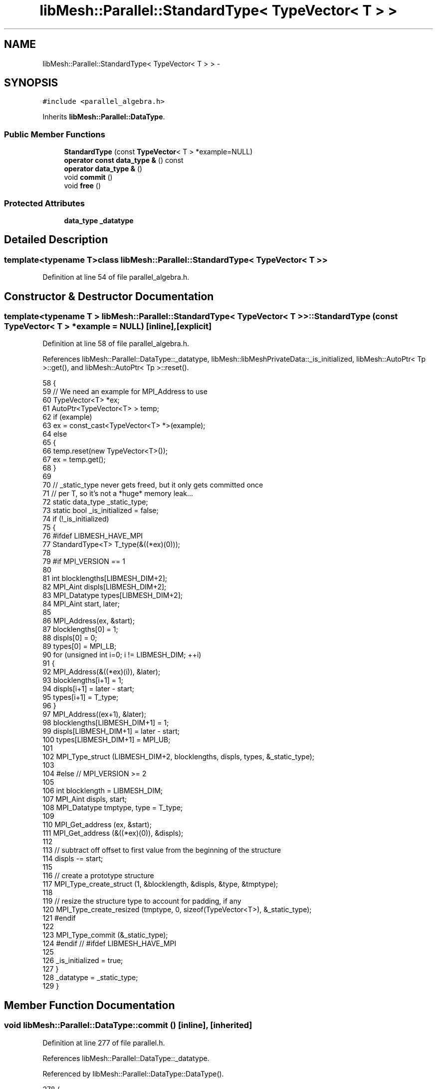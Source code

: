 .TH "libMesh::Parallel::StandardType< TypeVector< T > >" 3 "Tue May 6 2014" "libMesh" \" -*- nroff -*-
.ad l
.nh
.SH NAME
libMesh::Parallel::StandardType< TypeVector< T > > \- 
.SH SYNOPSIS
.br
.PP
.PP
\fC#include <parallel_algebra\&.h>\fP
.PP
Inherits \fBlibMesh::Parallel::DataType\fP\&.
.SS "Public Member Functions"

.in +1c
.ti -1c
.RI "\fBStandardType\fP (const \fBTypeVector\fP< T > *example=NULL)"
.br
.ti -1c
.RI "\fBoperator const data_type &\fP () const "
.br
.ti -1c
.RI "\fBoperator data_type &\fP ()"
.br
.ti -1c
.RI "void \fBcommit\fP ()"
.br
.ti -1c
.RI "void \fBfree\fP ()"
.br
.in -1c
.SS "Protected Attributes"

.in +1c
.ti -1c
.RI "\fBdata_type\fP \fB_datatype\fP"
.br
.in -1c
.SH "Detailed Description"
.PP 

.SS "template<typename T>class libMesh::Parallel::StandardType< TypeVector< T > >"

.PP
Definition at line 54 of file parallel_algebra\&.h\&.
.SH "Constructor & Destructor Documentation"
.PP 
.SS "template<typename T > \fBlibMesh::Parallel::StandardType\fP< \fBTypeVector\fP< T > >::\fBStandardType\fP (const \fBTypeVector\fP< T > *example = \fCNULL\fP)\fC [inline]\fP, \fC [explicit]\fP"

.PP
Definition at line 58 of file parallel_algebra\&.h\&.
.PP
References libMesh::Parallel::DataType::_datatype, libMesh::libMeshPrivateData::_is_initialized, libMesh::AutoPtr< Tp >::get(), and libMesh::AutoPtr< Tp >::reset()\&.
.PP
.nf
58                                                   {
59     // We need an example for MPI_Address to use
60     TypeVector<T> *ex;
61     AutoPtr<TypeVector<T> > temp;
62     if (example)
63       ex = const_cast<TypeVector<T> *>(example);
64     else
65       {
66         temp\&.reset(new TypeVector<T>());
67         ex = temp\&.get();
68       }
69 
70     // _static_type never gets freed, but it only gets committed once
71     // per T, so it's not a *huge* memory leak\&.\&.\&.
72     static data_type _static_type;
73     static bool _is_initialized = false;
74     if (!_is_initialized)
75       {
76 #ifdef LIBMESH_HAVE_MPI
77         StandardType<T> T_type(&((*ex)(0)));
78 
79 #if MPI_VERSION == 1
80 
81         int blocklengths[LIBMESH_DIM+2];
82         MPI_Aint displs[LIBMESH_DIM+2];
83         MPI_Datatype types[LIBMESH_DIM+2];
84         MPI_Aint start, later;
85 
86         MPI_Address(ex, &start);
87         blocklengths[0] = 1;
88         displs[0] = 0;
89         types[0] = MPI_LB;
90         for (unsigned int i=0; i != LIBMESH_DIM; ++i)
91           {
92             MPI_Address(&((*ex)(i)), &later);
93             blocklengths[i+1] = 1;
94             displs[i+1] = later - start;
95             types[i+1] = T_type;
96           }
97         MPI_Address((ex+1), &later);
98         blocklengths[LIBMESH_DIM+1] = 1;
99         displs[LIBMESH_DIM+1] = later - start;
100         types[LIBMESH_DIM+1] = MPI_UB;
101 
102         MPI_Type_struct (LIBMESH_DIM+2, blocklengths, displs, types, &_static_type);
103 
104 #else // MPI_VERSION >= 2
105 
106         int blocklength = LIBMESH_DIM;
107         MPI_Aint displs, start;
108         MPI_Datatype tmptype, type = T_type;
109 
110         MPI_Get_address (ex,   &start);
111         MPI_Get_address (&((*ex)(0)), &displs);
112 
113         // subtract off offset to first value from the beginning of the structure
114         displs -= start;
115 
116         // create a prototype structure
117         MPI_Type_create_struct (1, &blocklength, &displs, &type, &tmptype);
118 
119         // resize the structure type to account for padding, if any
120         MPI_Type_create_resized (tmptype, 0, sizeof(TypeVector<T>), &_static_type);
121 #endif
122 
123         MPI_Type_commit (&_static_type);
124 #endif // #ifdef LIBMESH_HAVE_MPI
125 
126         _is_initialized = true;
127       }
128     _datatype = _static_type;
129   }
.fi
.SH "Member Function Documentation"
.PP 
.SS "void libMesh::Parallel::DataType::commit ()\fC [inline]\fP, \fC [inherited]\fP"

.PP
Definition at line 277 of file parallel\&.h\&.
.PP
References libMesh::Parallel::DataType::_datatype\&.
.PP
Referenced by libMesh::Parallel::DataType::DataType()\&.
.PP
.nf
278   {
279 #ifdef LIBMESH_HAVE_MPI
280     MPI_Type_commit (&_datatype);
281 #endif
282   }
.fi
.SS "void libMesh::Parallel::DataType::free ()\fC [inline]\fP, \fC [inherited]\fP"

.PP
Definition at line 284 of file parallel\&.h\&.
.PP
References libMesh::Parallel::DataType::_datatype\&.
.PP
Referenced by libMesh::Parallel::StandardType< std::pair< T1, T2 > >::~StandardType(), libMesh::Parallel::StandardType< std::complex< T > >::~StandardType(), libMesh::Parallel::StandardType< TypeTensor< T > >::~StandardType(), and libMesh::Parallel::StandardType< TensorValue< T > >::~StandardType()\&.
.PP
.nf
285   {
286 #ifdef LIBMESH_HAVE_MPI
287     MPI_Type_free (&_datatype);
288 #endif
289   }
.fi
.SS "libMesh::Parallel::DataType::operator const \fBdata_type\fP & () const\fC [inline]\fP, \fC [inherited]\fP"

.PP
Definition at line 265 of file parallel\&.h\&.
.PP
References libMesh::Parallel::DataType::_datatype\&.
.PP
.nf
266   { return _datatype; }
.fi
.SS "libMesh::Parallel::DataType::operator \fBdata_type\fP & ()\fC [inline]\fP, \fC [inherited]\fP"

.PP
Definition at line 268 of file parallel\&.h\&.
.PP
References libMesh::Parallel::DataType::_datatype\&.
.PP
.nf
269   { return _datatype; }
.fi
.SH "Member Data Documentation"
.PP 
.SS "\fBdata_type\fP libMesh::Parallel::DataType::_datatype\fC [protected]\fP, \fC [inherited]\fP"

.PP
Definition at line 293 of file parallel\&.h\&.
.PP
Referenced by libMesh::Parallel::DataType::commit(), libMesh::Parallel::DataType::DataType(), libMesh::Parallel::DataType::free(), libMesh::Parallel::DataType::operator const data_type &(), libMesh::Parallel::DataType::operator data_type &(), libMesh::Parallel::DataType::operator=(), libMesh::Parallel::StandardType< Hilbert::HilbertIndices >::StandardType(), StandardType(), libMesh::Parallel::StandardType< std::pair< T1, T2 > >::StandardType(), libMesh::Parallel::StandardType< VectorValue< T > >::StandardType(), and libMesh::Parallel::StandardType< Point >::StandardType()\&.

.SH "Author"
.PP 
Generated automatically by Doxygen for libMesh from the source code\&.
